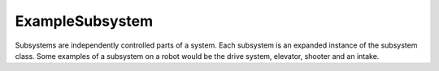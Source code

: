 ExampleSubsystem
================

Subsystems are independently controlled parts of a system. Each subsystem is an expanded instance of the subsystem class. Some examples of a subsystem on a robot would be the drive system, elevator, shooter and an intake.  

.. tabs::

   .. tab:: Java
   
      The ``ExampleSubsystem.java`` class is simple to setup and understand. 
      
      .. code-block:: java
         :linenos:
         :emphasize-lines: 15, 20, 21
         
         /*----------------------------------------------------------------------------*/
         /* Copyright (c) 2019 FIRST. All Rights Reserved.                             */
         /* Open Source Software - may be modified and shared by FRC teams. The code   */
         /* must be accompanied by the FIRST BSD license file in the root directory of */
         /* the project.                                                               */
         /*----------------------------------------------------------------------------*/

         package frc.robot.subsystems;

         import edu.wpi.first.wpilibj.command.Subsystem;

         /**
          * An example subsystem. You can replace with me with your own subsystem.
          */
         public class ExampleSubsystem extends Subsystem {
           // Put methods for controlling this subsystem
           // here. Call these from Commands.


           @Override
           protected void initDefaultCommand() {
             // Set the default command for a subsystem here.
             // setDefaultCommand(new MySpecialCommand());
           }
         }
         
      The highlighted lines are explained below. 
      
      Line 15: The class declaration is including the extension of subsystem. This allows the ExampleSubsystem class to access methods inside the subsystem class and add onto of them.  
      
      Line 20: @Override is telling the compiler that we want to use this method and not the method of the same name in the subsystem class. 
      
      Line 21: This is the only **required** method of the subsystem class. This method will attach the ExampleSubsystem to a command of choice. For example a drive subsystem might want to be defaulted to a teleop command.
